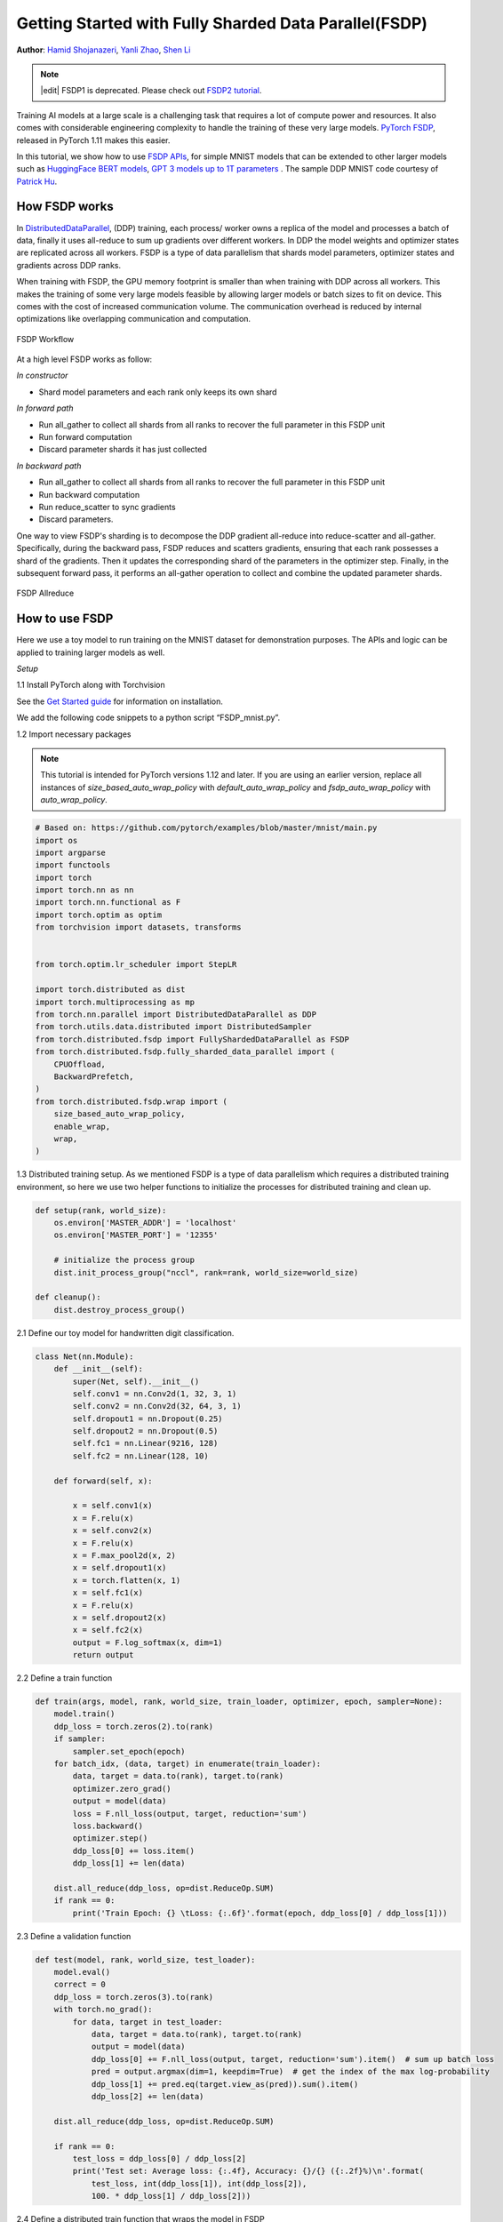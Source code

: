 Getting Started with Fully Sharded Data Parallel(FSDP)
======================================================

**Author**: `Hamid Shojanazeri <https://github.com/HamidShojanazeri>`__, `Yanli Zhao <https://github.com/zhaojuanmao>`__, `Shen Li <https://mrshenli.github.io/>`__

.. note::
   |edit| FSDP1 is deprecated. Please check out `FSDP2 tutorial <https://docs.pytorch.org/tutorials/intermediate/FSDP_tutorial.html>`_.

Training AI models at a large scale is a challenging task that requires a lot of compute power and resources.
It also comes with considerable engineering complexity to handle the training of these very large models.
`PyTorch FSDP <https://pytorch.org/blog/introducing-pytorch-fully-sharded-data-parallel-api/>`__, released in PyTorch 1.11 makes this easier.

In this tutorial, we show how to use `FSDP APIs <https://pytorch.org/docs/stable/fsdp.html>`__, for simple MNIST models that can be extended to other larger models such as `HuggingFace BERT models <https://huggingface.co/blog/zero-deepspeed-fairscale>`__,
`GPT 3 models up to 1T parameters <https://pytorch.medium.com/training-a-1-trillion-parameter-model-with-pytorch-fully-sharded-data-parallel-on-aws-3ac13aa96cff>`__ . The sample DDP MNIST code courtesy of `Patrick Hu <https://github.com/yqhu/>`_.


How FSDP works
--------------
In `DistributedDataParallel <https://pytorch.org/docs/stable/generated/torch.nn.parallel.DistributedDataParallel.html>`__, (DDP) training, each process/ worker owns a replica of the model and processes a batch of data, finally it uses all-reduce to sum up gradients over different workers. In DDP the model weights and optimizer states are replicated across all workers. FSDP is a type of data parallelism that shards model parameters, optimizer states and gradients across DDP ranks.

When training with FSDP, the GPU memory footprint is smaller than when training with DDP across all workers. This makes the training of some very large models feasible by allowing larger models or batch sizes to fit on device. This comes with the cost of increased communication volume. The communication overhead is reduced by internal optimizations like overlapping communication and computation.

.. figure:: /_static/img/distributed/fsdp_workflow.png
   :width: 100%
   :align: center
   :alt: FSDP workflow

   FSDP Workflow

At a high level FSDP works as follow:

*In constructor*

* Shard model parameters and each rank only keeps its own shard

*In forward path*

* Run all_gather to collect all shards from all ranks to recover the full parameter in this FSDP unit
* Run forward computation
* Discard parameter shards it has just collected

*In backward path*

* Run all_gather to collect all shards from all ranks to recover the full parameter in this FSDP unit
* Run backward computation
* Run reduce_scatter to sync gradients
* Discard parameters.

One way to view FSDP's sharding is to decompose the DDP gradient all-reduce into reduce-scatter and all-gather. Specifically, during the backward pass, FSDP reduces and scatters gradients, ensuring that each rank possesses a shard of the gradients. Then it updates the corresponding shard of the parameters in the optimizer step. Finally, in the subsequent forward pass, it performs an all-gather operation to collect and combine the updated parameter shards.

.. figure:: /_static/img/distributed/fsdp_sharding.png
   :width: 100%
   :align: center
   :alt: FSDP allreduce

   FSDP Allreduce

How to use FSDP
---------------
Here we use a toy model to run training on the MNIST dataset for demonstration purposes. The APIs and logic can be applied to training larger models as well.

*Setup*

1.1 Install PyTorch along with Torchvision

See the `Get Started guide <https://pytorch.org/get-started/locally/>`__ for information on installation.

We add the following code snippets to a python script “FSDP_mnist.py”.

1.2  Import necessary packages

.. note::
    This tutorial is intended for PyTorch versions 1.12 and later. If you are using an earlier version, replace all instances of `size_based_auto_wrap_policy` with `default_auto_wrap_policy` and `fsdp_auto_wrap_policy` with `auto_wrap_policy`.

.. code-block:: python

    # Based on: https://github.com/pytorch/examples/blob/master/mnist/main.py
    import os
    import argparse
    import functools
    import torch
    import torch.nn as nn
    import torch.nn.functional as F
    import torch.optim as optim
    from torchvision import datasets, transforms


    from torch.optim.lr_scheduler import StepLR

    import torch.distributed as dist
    import torch.multiprocessing as mp
    from torch.nn.parallel import DistributedDataParallel as DDP
    from torch.utils.data.distributed import DistributedSampler
    from torch.distributed.fsdp import FullyShardedDataParallel as FSDP
    from torch.distributed.fsdp.fully_sharded_data_parallel import (
        CPUOffload,
        BackwardPrefetch,
    )
    from torch.distributed.fsdp.wrap import (
        size_based_auto_wrap_policy,
        enable_wrap,
        wrap,
    )

1.3 Distributed training setup. As we mentioned FSDP is a type of data parallelism which requires a distributed training environment, so here we use two helper functions to initialize the processes for distributed training and clean up.

.. code-block:: python

    def setup(rank, world_size):
        os.environ['MASTER_ADDR'] = 'localhost'
        os.environ['MASTER_PORT'] = '12355'

        # initialize the process group
        dist.init_process_group("nccl", rank=rank, world_size=world_size)

    def cleanup():
        dist.destroy_process_group()

2.1  Define our toy model for handwritten digit classification.

.. code-block:: python

    class Net(nn.Module):
        def __init__(self):
            super(Net, self).__init__()
            self.conv1 = nn.Conv2d(1, 32, 3, 1)
            self.conv2 = nn.Conv2d(32, 64, 3, 1)
            self.dropout1 = nn.Dropout(0.25)
            self.dropout2 = nn.Dropout(0.5)
            self.fc1 = nn.Linear(9216, 128)
            self.fc2 = nn.Linear(128, 10)

        def forward(self, x):

            x = self.conv1(x)
            x = F.relu(x)
            x = self.conv2(x)
            x = F.relu(x)
            x = F.max_pool2d(x, 2)
            x = self.dropout1(x)
            x = torch.flatten(x, 1)
            x = self.fc1(x)
            x = F.relu(x)
            x = self.dropout2(x)
            x = self.fc2(x)
            output = F.log_softmax(x, dim=1)
            return output

2.2 Define a train function

.. code-block:: python

    def train(args, model, rank, world_size, train_loader, optimizer, epoch, sampler=None):
        model.train()
        ddp_loss = torch.zeros(2).to(rank)
        if sampler:
            sampler.set_epoch(epoch)
        for batch_idx, (data, target) in enumerate(train_loader):
            data, target = data.to(rank), target.to(rank)
            optimizer.zero_grad()
            output = model(data)
            loss = F.nll_loss(output, target, reduction='sum')
            loss.backward()
            optimizer.step()
            ddp_loss[0] += loss.item()
            ddp_loss[1] += len(data)

        dist.all_reduce(ddp_loss, op=dist.ReduceOp.SUM)
        if rank == 0:
            print('Train Epoch: {} \tLoss: {:.6f}'.format(epoch, ddp_loss[0] / ddp_loss[1]))

2.3 Define a validation function

.. code-block:: python

    def test(model, rank, world_size, test_loader):
        model.eval()
        correct = 0
        ddp_loss = torch.zeros(3).to(rank)
        with torch.no_grad():
            for data, target in test_loader:
                data, target = data.to(rank), target.to(rank)
                output = model(data)
                ddp_loss[0] += F.nll_loss(output, target, reduction='sum').item()  # sum up batch loss
                pred = output.argmax(dim=1, keepdim=True)  # get the index of the max log-probability
                ddp_loss[1] += pred.eq(target.view_as(pred)).sum().item()
                ddp_loss[2] += len(data)

        dist.all_reduce(ddp_loss, op=dist.ReduceOp.SUM)

        if rank == 0:
            test_loss = ddp_loss[0] / ddp_loss[2]
            print('Test set: Average loss: {:.4f}, Accuracy: {}/{} ({:.2f}%)\n'.format(
                test_loss, int(ddp_loss[1]), int(ddp_loss[2]),
                100. * ddp_loss[1] / ddp_loss[2]))

2.4 Define a distributed train function that wraps the model in FSDP

**Note: to save the FSDP model, we need to call the state_dict on each rank then on Rank 0 save the overall states.**

.. code-block:: python

    def fsdp_main(rank, world_size, args):
        setup(rank, world_size)

        transform=transforms.Compose([
            transforms.ToTensor(),
            transforms.Normalize((0.1307,), (0.3081,))
        ])

        dataset1 = datasets.MNIST('../data', train=True, download=True,
                            transform=transform)
        dataset2 = datasets.MNIST('../data', train=False,
                            transform=transform)

        sampler1 = DistributedSampler(dataset1, rank=rank, num_replicas=world_size, shuffle=True)
        sampler2 = DistributedSampler(dataset2, rank=rank, num_replicas=world_size)

        train_kwargs = {'batch_size': args.batch_size, 'sampler': sampler1}
        test_kwargs = {'batch_size': args.test_batch_size, 'sampler': sampler2}
        cuda_kwargs = {'num_workers': 2,
                        'pin_memory': True,
                        'shuffle': False}
        train_kwargs.update(cuda_kwargs)
        test_kwargs.update(cuda_kwargs)

        train_loader = torch.utils.data.DataLoader(dataset1,**train_kwargs)
        test_loader = torch.utils.data.DataLoader(dataset2, **test_kwargs)
        my_auto_wrap_policy = functools.partial(
            size_based_auto_wrap_policy, min_num_params=100
        )
        torch.cuda.set_device(rank)


        init_start_event = torch.cuda.Event(enable_timing=True)
        init_end_event = torch.cuda.Event(enable_timing=True)

        model = Net().to(rank)

        model = FSDP(model)

        optimizer = optim.Adadelta(model.parameters(), lr=args.lr)

        scheduler = StepLR(optimizer, step_size=1, gamma=args.gamma)
        init_start_event.record()
        for epoch in range(1, args.epochs + 1):
            train(args, model, rank, world_size, train_loader, optimizer, epoch, sampler=sampler1)
            test(model, rank, world_size, test_loader)
            scheduler.step()

        init_end_event.record()

        if rank == 0:
            init_end_event.synchronize()
            print(f"CUDA event elapsed time: {init_start_event.elapsed_time(init_end_event) / 1000}sec")
            print(f"{model}")

        if args.save_model:
            # use a barrier to make sure training is done on all ranks
            dist.barrier()
            states = model.state_dict()
            if rank == 0:
                torch.save(states, "mnist_cnn.pt")

        cleanup()



2.5 Finally, parse the arguments and set the main function

.. code-block:: python

    if __name__ == '__main__':
        # Training settings
        parser = argparse.ArgumentParser(description='PyTorch MNIST Example')
        parser.add_argument('--batch-size', type=int, default=64, metavar='N',
                            help='input batch size for training (default: 64)')
        parser.add_argument('--test-batch-size', type=int, default=1000, metavar='N',
                            help='input batch size for testing (default: 1000)')
        parser.add_argument('--epochs', type=int, default=10, metavar='N',
                            help='number of epochs to train (default: 14)')
        parser.add_argument('--lr', type=float, default=1.0, metavar='LR',
                            help='learning rate (default: 1.0)')
        parser.add_argument('--gamma', type=float, default=0.7, metavar='M',
                            help='Learning rate step gamma (default: 0.7)')
        parser.add_argument('--no-cuda', action='store_true', default=False,
                            help='disables CUDA training')
        parser.add_argument('--seed', type=int, default=1, metavar='S',
                            help='random seed (default: 1)')
        parser.add_argument('--save-model', action='store_true', default=False,
                            help='For Saving the current Model')
        args = parser.parse_args()

        torch.manual_seed(args.seed)

        WORLD_SIZE = torch.cuda.device_count()
        mp.spawn(fsdp_main,
            args=(WORLD_SIZE, args),
            nprocs=WORLD_SIZE,
            join=True)


We have recorded cuda events to measure the time of FSDP model specifics. The CUDA event time was 110.85 seconds.

.. code-block:: bash

    python FSDP_mnist.py

    CUDA event elapsed time on training loop 40.67462890625sec

Wrapping the model with FSDP, the model will look as follows, we can see the model has been wrapped in one FSDP unit.
Alternatively, we will look at adding the auto_wrap_policy next and will discuss the differences.

.. code-block:: bash

    FullyShardedDataParallel(
    (_fsdp_wrapped_module): FlattenParamsWrapper(
        (_fpw_module): Net(
        (conv1): Conv2d(1, 32, kernel_size=(3, 3), stride=(1, 1))
        (conv2): Conv2d(32, 64, kernel_size=(3, 3), stride=(1, 1))
        (dropout1): Dropout(p=0.25, inplace=False)
        (dropout2): Dropout(p=0.5, inplace=False)
        (fc1): Linear(in_features=9216, out_features=128, bias=True)
        (fc2): Linear(in_features=128, out_features=10, bias=True)
        )
    )
 )

The following is the peak memory usage from FSDP MNIST training on g4dn.12.xlarge AWS EC2 instance with 4 GPUs captured from PyTorch Profiler.


.. figure:: /_static/img/distributed/FSDP_memory.gif
   :width: 100%
   :align: center
   :alt: FSDP peak memory

   FSDP Peak Memory Usage

Applying *auto_wrap_policy* in FSDP otherwise, FSDP will put the entire model in one FSDP unit, which will reduce computation efficiency and memory efficiency.
The way it works is that, suppose your model contains 100 Linear layers. If you do FSDP(model), there will only be one FSDP unit which wraps the entire model.
In that case, the allgather would collect the full parameters for all 100 linear layers, and hence won't save CUDA memory for parameter sharding.
Also, there is only one blocking allgather call for the all 100 linear layers, there will not be communication and computation overlapping between layers.

To avoid that, you can pass in an auto_wrap_policy, which will seal the current FSDP unit and start a new one automatically when the specified condition is met (e.g., size limit).
In that way you will have multiple FSDP units, and only one FSDP unit needs to collect full parameters at a time. E.g., suppose you have 5 FSDP units, and each wraps 20 linear layers.
Then, in the forward, the 1st FSDP unit will allgather parameters for the first 20 linear layers, do computation, discard the parameters and then move on to the next 20 linear layers. So, at any point in time, each rank only materializes parameters/grads for 20 linear layers instead of 100.


To do so in 2.4 we define the auto_wrap_policy and pass it to FSDP wrapper, in the following example, my_auto_wrap_policy defines that a layer could be wrapped or sharded by FSDP if the number of parameters in this layer is larger than 100.
If the number of parameters in this layer is smaller than 100, it will be wrapped with other small layers together by FSDP.
Finding an optimal auto wrap policy is challenging, PyTorch will add auto tuning for this config in the future. Without an auto tuning tool, it is good to profile your workflow using different auto wrap policies experimentally and find the optimal one.

.. code-block:: python

    my_auto_wrap_policy = functools.partial(
            size_based_auto_wrap_policy, min_num_params=20000
        )
    torch.cuda.set_device(rank)
    model = Net().to(rank)

    model = FSDP(model,
        auto_wrap_policy=my_auto_wrap_policy)

Applying the auto_wrap_policy, the model would be as follows:

.. code-block:: bash

    FullyShardedDataParallel(
  (_fsdp_wrapped_module): FlattenParamsWrapper(
    (_fpw_module): Net(
      (conv1): Conv2d(1, 32, kernel_size=(3, 3), stride=(1, 1))
      (conv2): Conv2d(32, 64, kernel_size=(3, 3), stride=(1, 1))
      (dropout1): Dropout(p=0.25, inplace=False)
      (dropout2): Dropout(p=0.5, inplace=False)
      (fc1): FullyShardedDataParallel(
        (_fsdp_wrapped_module): FlattenParamsWrapper(
          (_fpw_module): Linear(in_features=9216, out_features=128, bias=True)
        )
      )
      (fc2): Linear(in_features=128, out_features=10, bias=True)
    )
  )


.. code-block:: bash

    python FSDP_mnist.py

    CUDA event elapsed time on training loop 41.89130859375sec

The following is the peak memory usage from FSDP with auto_wrap policy of MNIST training on a g4dn.12.xlarge AWS EC2 instance with 4 GPUs captured from PyTorch Profiler.
It can be observed that the peak memory usage on each device is smaller compared to FSDP without auto wrap policy applied, from ~75 MB to 66 MB.

.. figure:: /_static/img/distributed/FSDP_autowrap.gif
   :width: 100%
   :align: center
   :alt: FSDP peak memory

   FSDP Peak Memory Usage using Auto_wrap policy

*CPU Off-loading*: In case the model is very large that even with FSDP wouldn't fit into GPUs, then CPU offload can be helpful here.

Currently, only parameter and gradient CPU offload is supported. It can be enabled via passing in cpu_offload=CPUOffload(offload_params=True).

Note that this currently implicitly enables gradient offloading to CPU in order for params and grads to be on the same device to work with the optimizer. This API is subject to change. The default is None in which case there will be no offloading.

Using this feature may slow down the training considerably, due to frequent copying of tensors from host to device, but it could help improve memory efficiency and train larger scale models.

In 2.4 we just add it to the FSDP wrapper


.. code-block:: python

    model = FSDP(model,
        auto_wrap_policy=my_auto_wrap_policy,
        cpu_offload=CPUOffload(offload_params=True))


Compare it with DDP, if in 2.4 we just normally wrap the model in DPP, saving the changes in “DDP_mnist.py”.

.. code-block:: python

    model = Net().to(rank)
    model = DDP(model)


.. code-block:: bash

    python DDP_mnist.py

    CUDA event elapsed time on training loop 39.77766015625sec

The following is the peak memory usage from DDP MNIST training on g4dn.12.xlarge AWS EC2 instance with 4 GPUs captured from PyTorch profiler.

.. figure:: /_static/img/distributed/DDP_memory.gif
   :width: 100%
   :align: center
   :alt: FSDP peak memory

   DDP Peak Memory Usage using Auto_wrap policy


Considering the toy example and tiny MNIST model we defined here, we can observe the difference between peak memory usage of DDP and FSDP.
In DDP each process holds a replica of the model, so the memory footprint is higher compared to FSDP which shards the model parameters, optimizer states and gradients over DDP ranks.
The peak memory usage using FSDP with auto_wrap policy is the lowest followed by FSDP and DDP.

Also, looking at timings, considering the small model and running the training on a single machine, FSDP with and without auto_wrap policy performed almost as fast as DDP.
This example does not represent most of the real applications, for detailed analysis and comparison between DDP and FSDP please refer to this `blog post  <https://pytorch.medium.com/6c8da2be180d>`__ .
